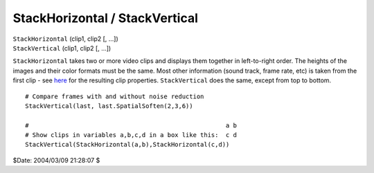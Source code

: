 
StackHorizontal / StackVertical
===============================

| ``StackHorizontal`` (clip1, clip2 [, ...])
| ``StackVertical`` (clip1, clip2 [, ...])

``StackHorizontal`` takes two or more video clips and displays them together
in left-to-right order. The heights of the images and their color formats
must be the same. Most other information (sound track, frame rate, etc) is
taken from the first clip - see `here`_ for the resulting clip properties.
``StackVertical`` does the same, except from top to bottom.



::

    # Compare frames with and without noise reduction
    StackVertical(last, last.SpatialSoften(2,3,6))

    #                                                      a b
    # Show clips in variables a,b,c,d in a box like this:  c d
    StackVertical(StackHorizontal(a,b),StackHorizontal(c,d))

$Date: 2004/03/09 21:28:07 $

.. _here: ../syntax.rst#multiclip
